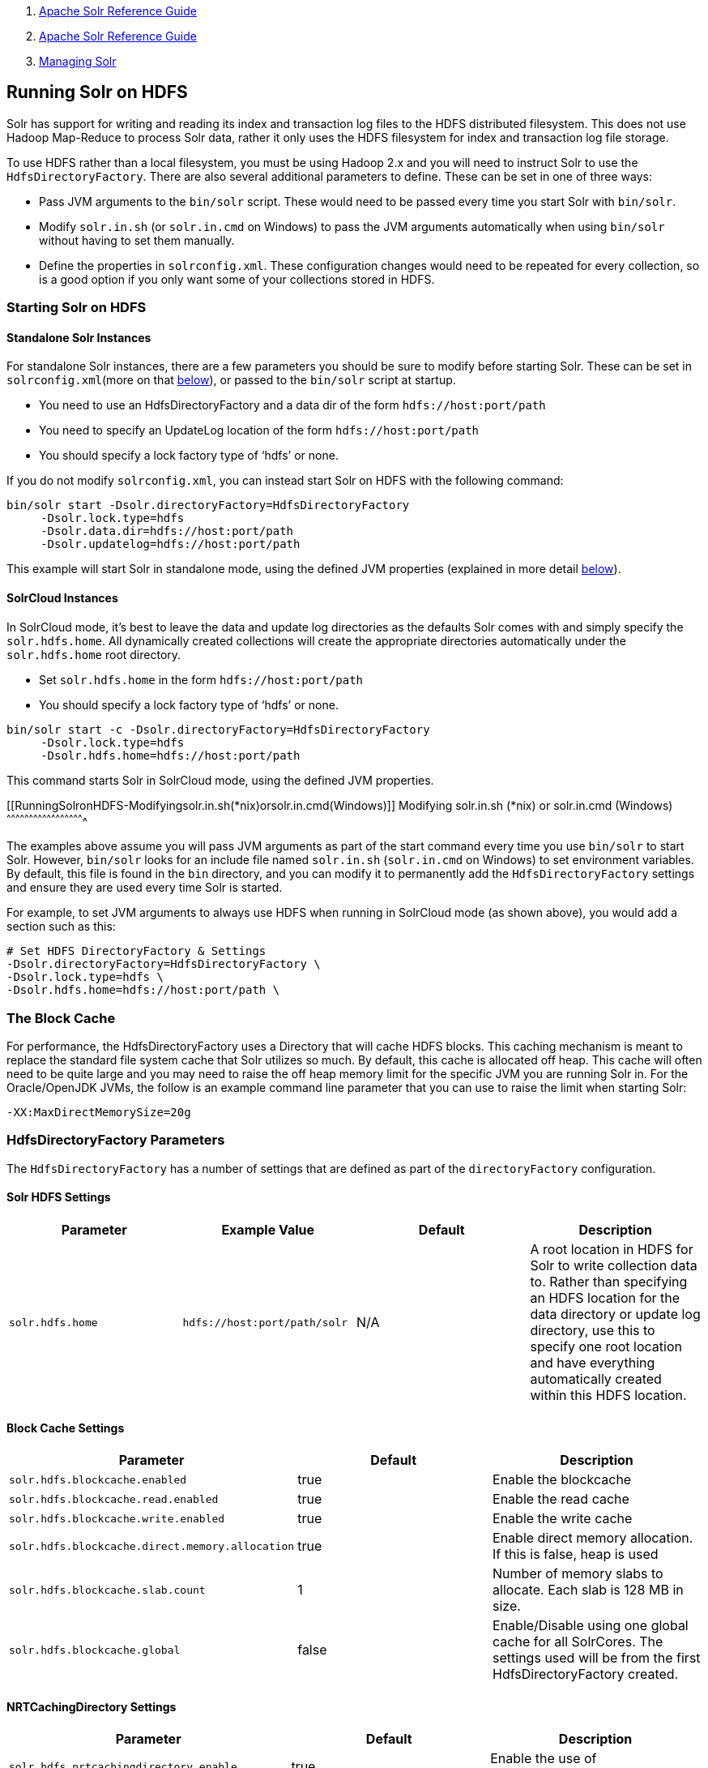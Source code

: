 1.  link:index.html[Apache Solr Reference Guide]
2.  link:Apache-Solr-Reference-Guide.html[Apache Solr Reference Guide]
3.  link:Managing-Solr.html[Managing Solr]

Running Solr on HDFS
--------------------

Solr has support for writing and reading its index and transaction log files to the HDFS distributed filesystem. This does not use Hadoop Map-Reduce to process Solr data, rather it only uses the HDFS filesystem for index and transaction log file storage.

To use HDFS rather than a local filesystem, you must be using Hadoop 2.x and you will need to instruct Solr to use the `HdfsDirectoryFactory`. There are also several additional parameters to define. These can be set in one of three ways:

* Pass JVM arguments to the `bin/solr` script. These would need to be passed every time you start Solr with `bin/solr`.
* Modify `solr.in.sh` (or `solr.in.cmd` on Windows) to pass the JVM arguments automatically when using `bin/solr` without having to set them manually.
* Define the properties in `solrconfig.xml`. These configuration changes would need to be repeated for every collection, so is a good option if you only want some of your collections stored in HDFS.

[[RunningSolronHDFS-StartingSolronHDFS]]
Starting Solr on HDFS
~~~~~~~~~~~~~~~~~~~~~

[[RunningSolronHDFS-StandaloneSolrInstances]]
Standalone Solr Instances
^^^^^^^^^^^^^^^^^^^^^^^^^

For standalone Solr instances, there are a few parameters you should be sure to modify before starting Solr. These can be set in `solrconfig.xml`(more on that link:#RunningSolronHDFS-Settings[below]), or passed to the `bin/solr` script at startup.

* You need to use an HdfsDirectoryFactory and a data dir of the form `hdfs://host:port/path`
* You need to specify an UpdateLog location of the form `hdfs://host:port/path`
* You should specify a lock factory type of '`hdfs`' or none.

If you do not modify `solrconfig.xml`, you can instead start Solr on HDFS with the following command:

-----------------------------------------------------------
bin/solr start -Dsolr.directoryFactory=HdfsDirectoryFactory
     -Dsolr.lock.type=hdfs
     -Dsolr.data.dir=hdfs://host:port/path
     -Dsolr.updatelog=hdfs://host:port/path 
-----------------------------------------------------------

This example will start Solr in standalone mode, using the defined JVM properties (explained in more detail link:#RunningSolronHDFS-Settings[below]).

[[RunningSolronHDFS-SolrCloudInstances]]
SolrCloud Instances
^^^^^^^^^^^^^^^^^^^

In SolrCloud mode, it's best to leave the data and update log directories as the defaults Solr comes with and simply specify the `solr.hdfs.home`. All dynamically created collections will create the appropriate directories automatically under the `solr.hdfs.home` root directory.

* Set `solr.hdfs.home` in the form `hdfs://host:port/path`
* You should specify a lock factory type of '`hdfs`' or none.

--------------------------------------------------------------
bin/solr start -c -Dsolr.directoryFactory=HdfsDirectoryFactory
     -Dsolr.lock.type=hdfs
     -Dsolr.hdfs.home=hdfs://host:port/path 
--------------------------------------------------------------

This command starts Solr in SolrCloud mode, using the defined JVM properties.

[[RunningSolronHDFS-Modifyingsolr.in.sh(*nix)orsolr.in.cmd(Windows)]]
Modifying solr.in.sh (*nix) or solr.in.cmd (Windows)
^^^^^^^^^^^^^^^^^^^^^^^^^^^^^^^^^^^^^^^^^^^^^^^^^^^^

The examples above assume you will pass JVM arguments as part of the start command every time you use `bin/solr` to start Solr. However, `bin/solr` looks for an include file named `solr.in.sh` (`solr.in.cmd` on Windows) to set environment variables. By default, this file is found in the `bin` directory, and you can modify it to permanently add the `HdfsDirectoryFactory` settings and ensure they are used every time Solr is started.

For example, to set JVM arguments to always use HDFS when running in SolrCloud mode (as shown above), you would add a section such as this:

----------------------------------------------
# Set HDFS DirectoryFactory & Settings
-Dsolr.directoryFactory=HdfsDirectoryFactory \
-Dsolr.lock.type=hdfs \
-Dsolr.hdfs.home=hdfs://host:port/path \
----------------------------------------------

[[RunningSolronHDFS-TheBlockCache]]
The Block Cache
~~~~~~~~~~~~~~~

For performance, the HdfsDirectoryFactory uses a Directory that will cache HDFS blocks. This caching mechanism is meant to replace the standard file system cache that Solr utilizes so much. By default, this cache is allocated off heap. This cache will often need to be quite large and you may need to raise the off heap memory limit for the specific JVM you are running Solr in. For the Oracle/OpenJDK JVMs, the follow is an example command line parameter that you can use to raise the limit when starting Solr:

---------------------------
-XX:MaxDirectMemorySize=20g
---------------------------

[[RunningSolronHDFS-HdfsDirectoryFactoryParameters]]
HdfsDirectoryFactory Parameters
~~~~~~~~~~~~~~~~~~~~~~~~~~~~~~~

The `HdfsDirectoryFactory` has a number of settings that are defined as part of the `directoryFactory` configuration.

[[RunningSolronHDFS-SolrHDFSSettings]]
Solr HDFS Settings
^^^^^^^^^^^^^^^^^^

[width="100%",cols="25%,25%,25%,25%",options="header",]
|=====================================================================================================================================================================================================================================================================================================================
|Parameter |Example Value |Default |Description
|`solr.hdfs.home` |`hdfs://host:port/path/solr` |N/A |A root location in HDFS for Solr to write collection data to. Rather than specifying an HDFS location for the data directory or update log directory, use this to specify one root location and have everything automatically created within this HDFS location.
|=====================================================================================================================================================================================================================================================================================================================

[[RunningSolronHDFS-BlockCacheSettings]]
Block Cache Settings
^^^^^^^^^^^^^^^^^^^^

[width="100%",cols="34%,33%,33%",options="header",]
|=======================================================================================================================================
|Parameter |Default |Description
|`solr.hdfs.blockcache.enabled` |true |Enable the blockcache
|`solr.hdfs.blockcache.read.enabled` |true |Enable the read cache
|`solr.hdfs.blockcache.write.enabled` |true |Enable the write cache
|`solr.hdfs.blockcache.direct.memory.allocation` |true |Enable direct memory allocation. If this is false, heap is used
|`solr.hdfs.blockcache.slab.count` |1 |Number of memory slabs to allocate. Each slab is 128 MB in size.
a|
---------------------------
solr.hdfs.blockcache.global
---------------------------

 |false |Enable/Disable using one global cache for all SolrCores. The settings used will be from the first HdfsDirectoryFactory created.
|=======================================================================================================================================

[[RunningSolronHDFS-NRTCachingDirectorySettings]]
NRTCachingDirectory Settings
^^^^^^^^^^^^^^^^^^^^^^^^^^^^

[width="100%",cols="34%,33%,33%",options="header",]
|===================================================================================================
|Parameter |Default |Description
|`solr.hdfs.nrtcachingdirectory.enable` |true |Enable the use of NRTCachingDirectory
|`solr.hdfs.nrtcachingdirectory.maxmergesizemb` |16 |NRTCachingDirectory max segment size for merges
|`solr.hdfs.nrtcachingdirectory.maxcachedmb` |192 |NRTCachingDirectory max cache size
|===================================================================================================

[[RunningSolronHDFS-HDFSClientConfigurationSettings]]
HDFS Client Configuration Settings
^^^^^^^^^^^^^^^^^^^^^^^^^^^^^^^^^^

solr.hdfs.confdir pass the location of HDFS client configuration files - needed for HDFS HA for example.

[width="100%",cols="34%,33%,33%",options="header",]
|================================================================================================================
|Parameter |Default |Description
|`solr.hdfs.confdir` |N/A |Pass the location of HDFS client configuration files - needed for HDFS HA for example.
|================================================================================================================

[[RunningSolronHDFS-KerberosAuthenticationSettings]]
Kerberos Authentication Settings
^^^^^^^^^^^^^^^^^^^^^^^^^^^^^^^^

Hadoop can be configured to use the Kerberos protocol to verify user identity when trying to access core services like HDFS. If your HDFS directories are protected using Kerberos, then you need to configure Solr's HdfsDirectoryFactory to authenticate using Kerberos in order to read and write to HDFS. To enable Kerberos authentication from Solr, you need to set the following parameters:

[width="100%",cols="34%,33%,33%",options="header",]
|======================================================================================================================================================================================================
|Parameter |Default |Description
|`solr.hdfs.security.kerberos.enabled` |false |Set to true to enable Kerberos authentication
|`solr.hdfs.security.kerberos.keytabfile` |N/A a|
A keytab file contains pairs of Kerberos principals and encrypted keys which allows for password-less authentication when Solr attempts to authenticate with secure Hadoop.

This file will need to be present on all Solr servers at the same path provided in this parameter.

|`solr.hdfs.security.kerberos.principal` |N/A |The Kerberos principal that Solr should use to authenticate to secure Hadoop; the format of a typical Kerberos V5 principal is: `primary/instance@realm`
|======================================================================================================================================================================================================

[[RunningSolronHDFS-Example]]
Example
~~~~~~~

Here is a sample `solrconfig.xml` configuration for storing Solr indexes on HDFS:

----------------------------------------------------------------------------
<directoryFactory name="DirectoryFactory" class="solr.HdfsDirectoryFactory">
  <str name="solr.hdfs.home">hdfs://host:port/solr</str>
  <bool name="solr.hdfs.blockcache.enabled">true</bool>
  <int name="solr.hdfs.blockcache.slab.count">1</int>
  <bool name="solr.hdfs.blockcache.direct.memory.allocation">true</bool>
  <int name="solr.hdfs.blockcache.blocksperbank">16384</int>
  <bool name="solr.hdfs.blockcache.read.enabled">true</bool>
  <bool name="solr.hdfs.blockcache.write.enabled">true</bool>
  <bool name="solr.hdfs.nrtcachingdirectory.enable">true</bool>
  <int name="solr.hdfs.nrtcachingdirectory.maxmergesizemb">16</int>
  <int name="solr.hdfs.nrtcachingdirectory.maxcachedmb">192</int>
</directoryFactory>
----------------------------------------------------------------------------

If using Kerberos, you will need to add the three Kerberos related properties to the `<directoryFactory>` element in solrconfig.xml, such as:

---------------------------------------------------------------------------------
<directoryFactory name="DirectoryFactory" class="solr.HdfsDirectoryFactory">
   ...
  <bool name="solr.hdfs.security.kerberos.enabled">true</bool>
  <str name="solr.hdfs.security.kerberos.keytabfile">/etc/krb5.keytab</str>
  <str name="solr.hdfs.security.kerberos.principal">solr/admin@KERBEROS.COM</str>
</directoryFactory>
---------------------------------------------------------------------------------

[[RunningSolronHDFS-Limitations]]
Limitations
~~~~~~~~~~~

You must use an 'append-only' Lucene index codec because HDFS is an append-only filesystem. The currently default codec used by Solr is 'append-only' and is supported with HDFS.

[[RunningSolronHDFS-AutomaticallyAddReplicasinSolrCloud]]
Automatically Add Replicas in SolrCloud
~~~~~~~~~~~~~~~~~~~~~~~~~~~~~~~~~~~~~~~

One benefit to running Solr in HDFS is the ability to automatically add new replicas when the Overseer notices that a shard has gone down. Because the "gone" index shards are stored in HDFS, the a new core will be created and the new core will point to the existing indexes in HDFS.

Collections created using `autoAddReplicas=true` on a shared file system have automatic addition of replicas enabled. The following settings can be used to override the defaults in the `<solrcloud>` section of `solr.xml`.

[width="100%",cols="34%,33%,33%",options="header",]
|===================================================================================================================================================================================================================================================
|Param |Default |Description
|autoReplicaFailoverWorkLoopDelay |10000 |The time (in ms) between clusterstate inspections by the Overseer to detect and possibly act on creation of a replacement replica.
|autoReplicaFailoverWaitAfterExpiration |30000 |The minimum time (in ms) to wait for initiating replacement of a replica after first noticing it not being live. This is important to prevent false positives while stoping or starting the cluster.
|autoReplicaFailoverBadNodeExpiration |60000 |The delay (in ms) after which a replica marked as down would be unmarked.
|===================================================================================================================================================================================================================================================

[[RunningSolronHDFS-TemporarilydisableautoAddReplicasfortheentirecluster]]
Temporarily disable autoAddReplicas for the entire cluster
^^^^^^^^^^^^^^^^^^^^^^^^^^^^^^^^^^^^^^^^^^^^^^^^^^^^^^^^^^

When doing offline maintenance on the cluster and for various other use cases where an admin would like to temporarily disable auto addition of replicas, the following APIs will disable and re-enable autoAddReplicas for **all collections in the cluster**:

Disable auto addition of replicas cluster wide by setting the cluster property `autoAddReplicas` to `false`:

----------------------------------------------------------------------------------------------
http://localhost:8983/solr/admin/collections?action=CLUSTERPROP&name=autoAddReplicas&val=false
----------------------------------------------------------------------------------------------

Re-enable auto addition of replicas (for those collections created with autoAddReplica=true) by unsetting the `autoAddReplicas` cluster property (when no `val` param is provided, the cluster property is unset):

------------------------------------------------------------------------------------
http://localhost:8983/solr/admin/collections?action=CLUSTERPROP&name=autoAddReplicas
------------------------------------------------------------------------------------

